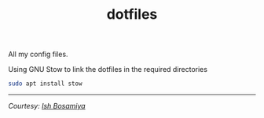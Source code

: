 #+TITLE: dotfiles

All my config files.

Using GNU Stow to link the dotfiles in the required directories

#+begin_src sh
sudo apt install stow
#+end_src

-----

/Courtesy: [[https://github.com/ishbosamiya][Ish Bosamiya]]/
